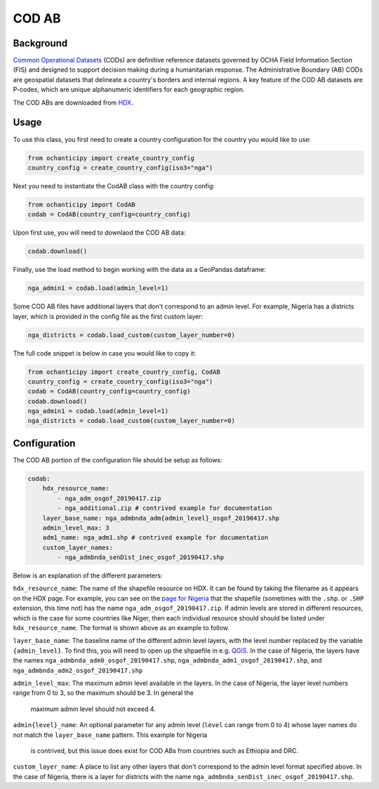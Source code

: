 COD AB
======

Background
----------

`Common Operational Datasets <https://cod.unocha.org>`_
(CODs) are definitive reference datasets governed by OCHA Field Information
Section (FIS) and designed
to support decision making during a humanitarian response.
The Administrative Boundary (AB) CODs are geospatial datasets that
delineate a country's borders and internal regions.
A key feature of the COD AB datasets are P-codes, which are unique
alphanumeric identifiers for each geographic region.

The COD ABs are downloaded from `HDX <https://data.humdata.org/cod>`_.


Usage
-----

To use this class, you first need to create a country configuration
for the country you would like to use:

.. code-block:: python

    from ochanticipy import create_country_config
    country_config = create_country_config(iso3="nga")

Next you need to instantiate the CodAB class with the country config:

.. code-block:: python

    from ochanticipy import CodAB
    codab = CodAB(country_config=country_config)

Upon first use, you will need to downlaod the COD AB data:

.. code-block:: python

    codab.download()

Finally, use the load method to begin working with the data as a
GeoPandas dataframe:

.. code-block:: python

    nga_admin1 = codab.load(admin_level=1)

Some COD AB files have additional layers that don't correspond to
an admin level. For example, Nigeria has a districts layer, which
is provided in the config file as the first custom layer:

.. code-block:: python

    nga_districts = codab.load_custom(custom_layer_number=0)

The full code snippet is below in case you would like to copy it:

.. code-block:: python

    from ochanticipy import create_country_config, CodAB
    country_config = create_country_config(iso3="nga")
    codab = CodAB(country_config=country_config)
    codab.download()
    nga_admin1 = codab.load(admin_level=1)
    nga_districts = codab.load_custom(custom_layer_number=0)

Configuration
-------------

The COD AB portion of the configuration file
should be setup as follows:

.. code-block:: yaml

    codab:
        hdx_resource_name:
            - nga_adm_osgof_20190417.zip
            - nga_additional.zip # contrived example for documentation
        layer_base_name: nga_admbnda_adm{admin_level}_osgof_20190417.shp
        admin_level_max: 3
        adm1_name: nga_adm1.shp # contrived example for documentation
        custom_layer_names:
            - nga_admbnda_senDist_inec_osgof_20190417.shp

Below is an explanation of the different parameters:

``hdx_resource_name``: The name of the shapefile resource on HDX. It can be found by taking
the filename as it appears on the HDX page. For example, you can see on the
`page for Nigeria <https://data.humdata.org/dataset/cod-ab-nga>`_ that the shapefile
(sometimes with the ``.shp``. or ``.SHP`` extension, this time not) has the name
``nga_adm_osgof_20190417.zip``. If admin levels are stored in different resources, which is
the case for some countries like Niger, then each individual resource should should be listed
under ``hdx_resource_name``. The format is shown above as an example to follow.

``layer_base_name``: The baseline name of the different admin level layers, with the
level number replaced by the variable ``{admin_level}``. To find this, you will need
to open up the shpaefile in e.g. `QGIS <https://www.qgis.org/en/site/>`_.
In the case of Nigeria, the layers have the names ``nga_admbnda_adm0_osgof_20190417.shp``,
``nga_admbnda_adm1_osgof_20190417.shp``, and ``nga_admbnda_adm2_osgof_20190417.shp``

``admin_level_max``: The maximum admin level available in the layers. In the case of Nigeria,
the layer level numbers range from 0 to 3, so the maximum should be 3. In general the
 maximum admin level should not exceed 4.

``admin{level}_name``: An optional parameter for any admin level (``level`` can range from 0 to 4)
whose layer names do not match the ``layer_base_name`` pattern. This example for Nigeria
 is contrived, but this issue does exist for COD ABs from countries such as Ethiopia and DRC.

``custom_layer_name``: A place to list any other layers that don't correspond to the
admin level format specified above. In the case of Nigeria, there is a layer for districts
with the name ``nga_admbnda_senDist_inec_osgof_20190417.shp``.
